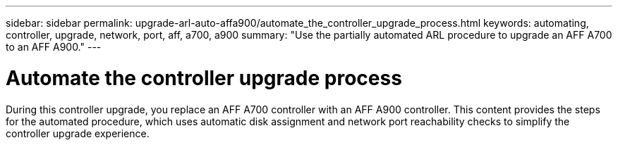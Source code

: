 ---
sidebar: sidebar
permalink: upgrade-arl-auto-affa900/automate_the_controller_upgrade_process.html
keywords: automating, controller, upgrade, network, port, aff, a700, a900
summary: "Use the partially automated ARL procedure to upgrade an AFF A700 to an AFF A900."
---

= Automate the controller upgrade process
:hardbreaks:
:nofooter:
:icons: font
:linkattrs:
:imagesdir: ./media/

[.lead]
During this controller upgrade, you replace an AFF A700 controller with an AFF A900 controller. This content provides the steps for the automated procedure, which uses automatic disk assignment and network port reachability checks to simplify the controller upgrade experience.
